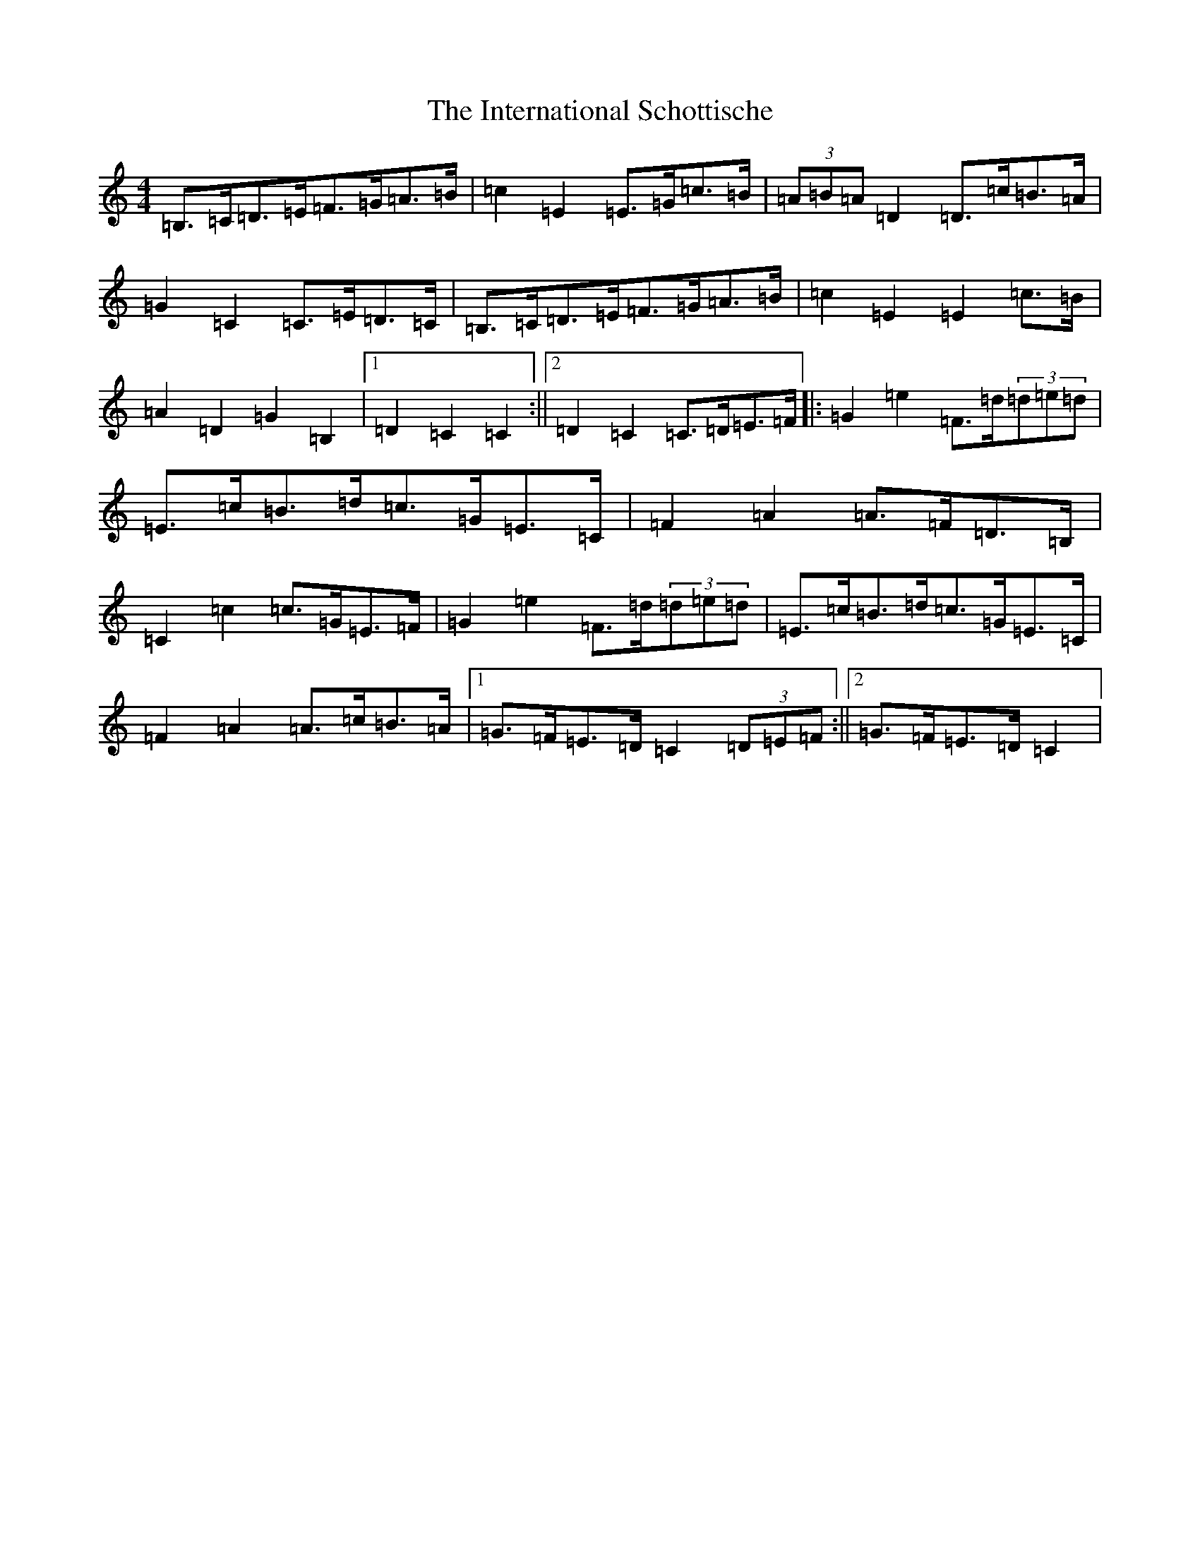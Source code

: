 X: 4046
T: International Schottische, The
S: https://thesession.org/tunes/6398#setting18130
Z: G Major
R: barndance
M:4/4
L:1/8
K: C Major
=B,>=C=D>=E=F>=G=A>=B|=c2=E2=E>=G=c>=B|(3=A=B=A=D2=D>=c=B>=A|=G2=C2=C>=E=D>=C|=B,>=C=D>=E=F>=G=A>=B|=c2=E2=E2=c>=B|=A2=D2=G2=B,2|1=D2=C2=C2:||2=D2=C2=C>=D=E>=F|:=G2=e2=F>=d(3=d=e=d|=E>=c=B>=d=c>=G=E>=C|=F2=A2=A>=F=D>=B,|=C2=c2=c>=G=E>=F|=G2=e2=F>=d(3=d=e=d|=E>=c=B>=d=c>=G=E>=C|=F2=A2=A>=c=B>=A|1=G>=F=E>=D=C2(3=D=E=F:||2=G>=F=E>=D=C2|